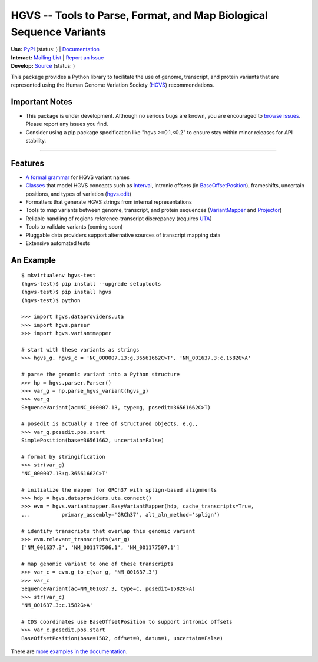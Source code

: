 ====================================================================
HGVS -- Tools to Parse, Format, and Map Biological Sequence Variants
====================================================================

| **Use:** `PyPI <https://pypi.python.org/pypi?name=hgvs>`_  (status: |install_status|) | `Documentation <http://pythonhosted.org/hgvs/>`_ 
| **Interact:** `Mailing List <https://groups.google.com/forum/#!forum/hgvs-discuss>`_ | `Report an Issue <https://bitbucket.org/invitae/hgvs/issues?status=new&status=open>`_
| **Develop:** `Source <https://bitbucket.org/invitae/hgvs>`_ (status: |build_status|)

This package provides a Python library to facilitate the use of genome,
transcript, and protein variants that are represented using the Human
Genome Variation Society (`HGVS`_) recommendations.


Important Notes
---------------

* This package is under development.  Although no serious bugs are known,
  you are encouraged to `browse issues
  <https://bitbucket.org/invitae/hgvs/issues>`_. Please report any issues
  you find.
* Consider using a pip package specification like "hgvs >=0.1,<0.2" to
  ensure stay within minor releases for API stability.

----


Features
-------- 

* `A formal grammar <http://pythonhosted.org/hgvs/grammar.html>`_ for HGVS variant names
* `Classes <http://pythonhosted.org/hgvs/modules.html>`_ that model HGVS
  concepts such as `Interval
  <http://pythonhosted.org/hgvs/modules.html#hgvs.location.Interval>`_,
  intronic offsets (in `BaseOffsetPosition
  <http://pythonhosted.org/hgvs/modules.html#hgvs.location.BaseOffsetPosition>`_),
  frameshifts, uncertain positions, and types of variation (`hgvs.edit
  <http://pythonhosted.org/hgvs/modules.html#module-hgvs.edit>`_)
* Formatters that generate HGVS strings from internal representations
* Tools to map variants between genome, transcript, and protein sequences
  (`VariantMapper <http://pythonhosted.org/hgvs/modules.html#hgvs.variantmapper.VariantMapper>`_ and `Projector
  <http://pythonhosted.org/hgvs/modules.html#hgvs.projector.Projector>`_)
* Reliable handling of regions reference-transcript discrepancy (requires UTA_)
* Tools to validate variants (coming soon)
* Pluggable data providers support alternative sources of transcript mapping
  data
* Extensive automated tests


An Example
----------
::

  $ mkvirtualenv hgvs-test
  (hgvs-test)$ pip install --upgrade setuptools
  (hgvs-test)$ pip install hgvs
  (hgvs-test)$ python

  >>> import hgvs.dataproviders.uta
  >>> import hgvs.parser
  >>> import hgvs.variantmapper

  # start with these variants as strings
  >>> hgvs_g, hgvs_c = 'NC_000007.13:g.36561662C>T', 'NM_001637.3:c.1582G>A'

  # parse the genomic variant into a Python structure
  >>> hp = hgvs.parser.Parser()
  >>> var_g = hp.parse_hgvs_variant(hgvs_g)
  >>> var_g
  SequenceVariant(ac=NC_000007.13, type=g, posedit=36561662C>T)

  # posedit is actually a tree of structured objects, e.g.,
  >>> var_g.posedit.pos.start
  SimplePosition(base=36561662, uncertain=False)

  # format by stringification 
  >>> str(var_g)
  'NC_000007.13:g.36561662C>T'

  # initialize the mapper for GRCh37 with splign-based alignments
  >>> hdp = hgvs.dataproviders.uta.connect()
  >>> evm = hgvs.variantmapper.EasyVariantMapper(hdp, cache_transcripts=True, 
  ...          primary_assembly='GRCh37', alt_aln_method='splign')
  
  # identify transcripts that overlap this genomic variant
  >>> evm.relevant_transcripts(var_g)
  ['NM_001637.3', 'NM_001177506.1', 'NM_001177507.1']

  # map genomic variant to one of these transcripts
  >>> var_c = evm.g_to_c(var_g, 'NM_001637.3')
  >>> var_c
  SequenceVariant(ac=NM_001637.3, type=c, posedit=1582G>A)
  >>> str(var_c)
  'NM_001637.3:c.1582G>A'

  # CDS coordinates use BaseOffsetPosition to support intronic offsets
  >>> var_c.posedit.pos.start
  BaseOffsetPosition(base=1582, offset=0, datum=1, uncertain=False)


There are `more examples in the documentation <http://pythonhosted.org/hgvs/examples.html>`_.


.. _HGVS: http://www.hgvs.org/mutnomen/
.. _UTA: http://bitbucket.org/invitae/uta
.. _Invitae: http://invitae.com/


.. |install_status| image:: https://travis-ci.org/reece/hgvs-integration-test.png?branch=master
  :target: https://travis-ci.org/reece/hgvs-integration-test
  :align: middle

.. |build_status| image:: https://drone.io/bitbucket.org/invitae/hgvs/status.png
  :target: https://drone.io/bitbucket.org/invitae/hgvs
  :align: middle 

.. https://badge.fury.io/py/hgvs.png
.. http://badge.fury.io/for/py/uta
